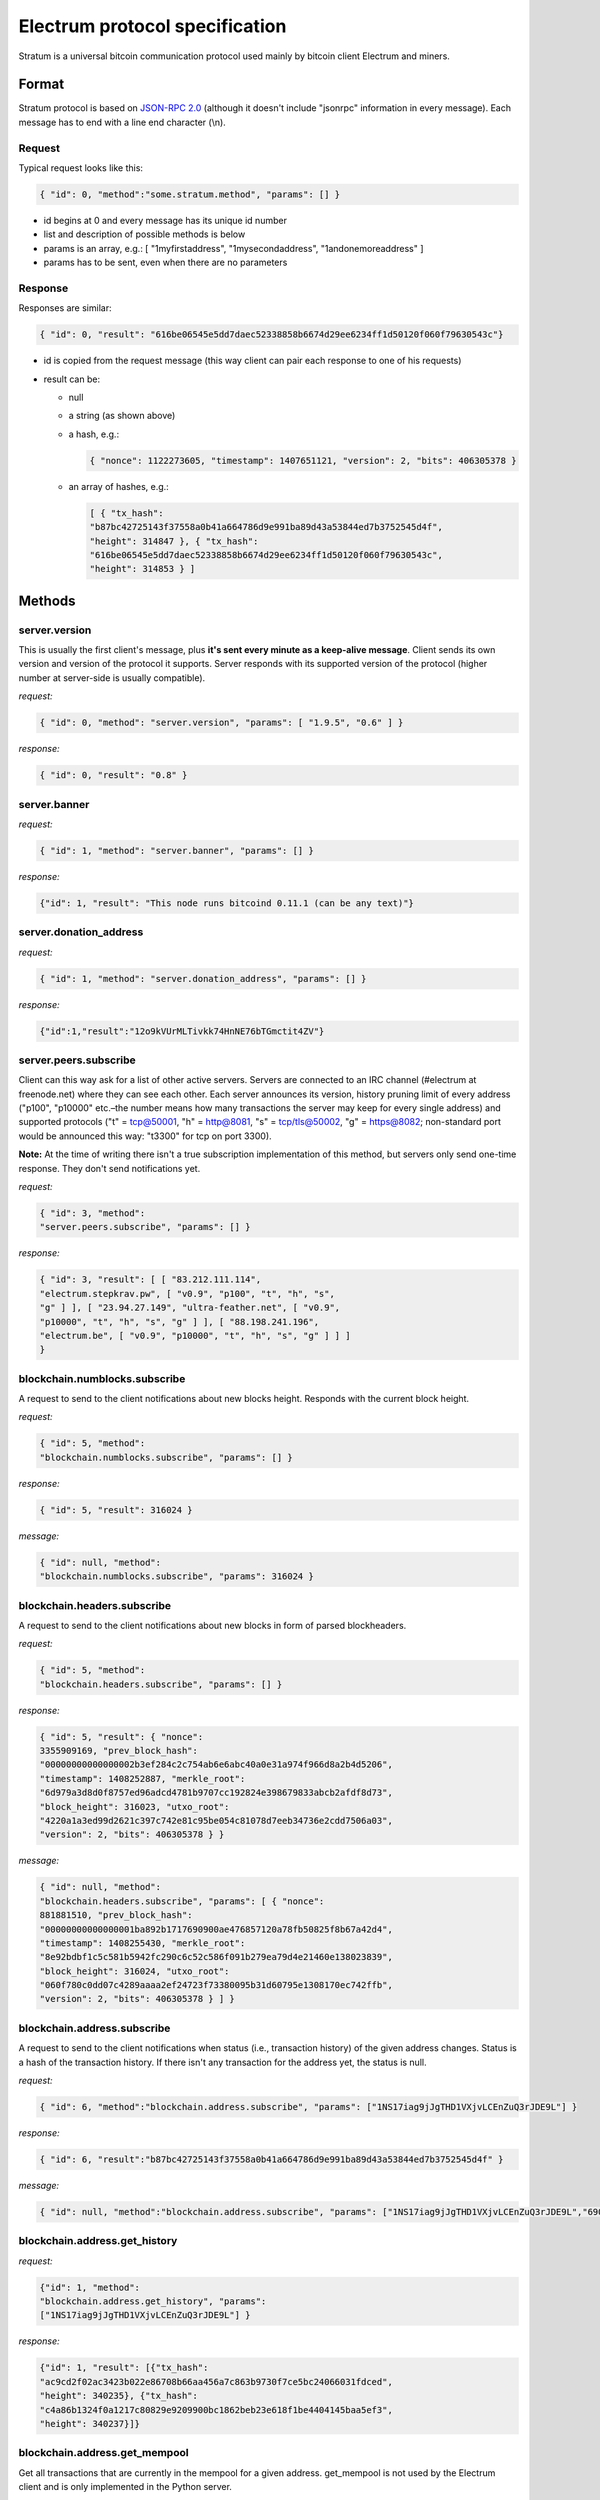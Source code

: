 Electrum protocol specification
===============================

Stratum is a universal bitcoin communication protocol used
mainly by bitcoin client Electrum and miners.


Format
------

Stratum protocol is based on `JSON-RPC 2.0`_ (although it doesn't
include "jsonrpc" information in every message). Each
message has to end with a line end character (\\n).

.. _JSON-RPC 2.0: http://www.jsonrpc.org/specification

Request
```````

Typical request looks like this:

.. code-block:: json

   { "id": 0, "method":"some.stratum.method", "params": [] }

- id begins at 0 and every message has its unique id number
- list and description of possible methods is below
- params is an array, e.g.: [ "1myfirstaddress", "1mysecondaddress", "1andonemoreaddress" ]
- params has to be sent, even when there are no parameters

Response
````````
Responses are similar:

.. code-block:: json

   { "id": 0, "result": "616be06545e5dd7daec52338858b6674d29ee6234ff1d50120f060f79630543c"}

- id is copied from the request message (this way client can pair each
  response to one of his requests)
- result can be:

  - null
  - a string (as shown above)
  - a hash, e.g.:

    .. code-block:: json

       { "nonce": 1122273605, "timestamp": 1407651121, "version": 2, "bits": 406305378 }

  - an array of hashes, e.g.:

    .. code-block:: json

       [ { "tx_hash":
       "b87bc42725143f37558a0b41a664786d9e991ba89d43a53844ed7b3752545d4f",
       "height": 314847 }, { "tx_hash":
       "616be06545e5dd7daec52338858b6674d29ee6234ff1d50120f060f79630543c",
       "height": 314853 } ]

Methods
-------

server.version
``````````````

This is usually the first client's message, plus **it's sent every
minute as a keep-alive message**. Client sends its own version and
version of the protocol it supports. Server responds with its
supported version of the protocol (higher number at server-side is
usually compatible).

*request:*

.. code-block:: json

   { "id": 0, "method": "server.version", "params": [ "1.9.5", "0.6" ] }

*response:*

.. code-block:: json

   { "id": 0, "result": "0.8" }

server.banner
`````````````
*request:*

.. code-block:: json

   { "id": 1, "method": "server.banner", "params": [] }

*response:*

.. code-block:: json

   {"id": 1, "result": "This node runs bitcoind 0.11.1 (can be any text)"}

server.donation_address
```````````````````````
*request:*

.. code-block:: json

   { "id": 1, "method": "server.donation_address", "params": [] }

*response:*

.. code-block:: json

   {"id":1,"result":"12o9kVUrMLTivkk74HnNE76bTGmctit4ZV"}

server.peers.subscribe
``````````````````````

Client can this way ask for a list of other active
servers. Servers are connected to an IRC channel (#electrum
at freenode.net) where they can see each other. Each server
announces its version, history pruning limit of every
address ("p100", "p10000" etc.–the number means how many
transactions the server may keep for every single address)
and supported protocols ("t" = tcp@50001, "h" = http@8081,
"s" = tcp/tls@50002, "g" = https@8082; non-standard port
would be announced this way: "t3300" for tcp on port 3300).


**Note:** At the time of writing there isn't a true
subscription implementation of this method, but servers
only send one-time response. They don't send notifications
yet.

*request:*

.. code-block:: json

   { "id": 3, "method":
   "server.peers.subscribe", "params": [] }

*response:*

.. code-block:: json

   { "id": 3, "result": [ [ "83.212.111.114",
   "electrum.stepkrav.pw", [ "v0.9", "p100", "t", "h", "s",
   "g" ] ], [ "23.94.27.149", "ultra-feather.net", [ "v0.9",
   "p10000", "t", "h", "s", "g" ] ], [ "88.198.241.196",
   "electrum.be", [ "v0.9", "p10000", "t", "h", "s", "g" ] ] ]
   }

blockchain.numblocks.subscribe
``````````````````````````````
A request to send to the client notifications about new
blocks height. Responds with the current block height.

*request:*

.. code-block:: json

   { "id": 5, "method":
   "blockchain.numblocks.subscribe", "params": [] }


*response:*

.. code-block:: json

   { "id": 5, "result": 316024 }

*message:*

.. code-block:: json

   { "id": null, "method":
   "blockchain.numblocks.subscribe", "params": 316024 }

blockchain.headers.subscribe
````````````````````````````

A request to send to the client notifications about new
blocks in form of parsed blockheaders.

*request:*

.. code-block:: json

   { "id": 5, "method":
   "blockchain.headers.subscribe", "params": [] }

*response:*

.. code-block:: json

   { "id": 5, "result": { "nonce":
   3355909169, "prev_block_hash":
   "00000000000000002b3ef284c2c754ab6e6abc40a0e31a974f966d8a2b4d5206",
   "timestamp": 1408252887, "merkle_root":
   "6d979a3d8d0f8757ed96adcd4781b9707cc192824e398679833abcb2afdf8d73",
   "block_height": 316023, "utxo_root":
   "4220a1a3ed99d2621c397c742e81c95be054c81078d7eeb34736e2cdd7506a03",
   "version": 2, "bits": 406305378 } }

*message:*

.. code-block:: json

   { "id": null, "method":
   "blockchain.headers.subscribe", "params": [ { "nonce":
   881881510, "prev_block_hash":
   "00000000000000001ba892b1717690900ae476857120a78fb50825f8b67a42d4",
   "timestamp": 1408255430, "merkle_root":
   "8e92bdbf1c5c581b5942fc290c6c52c586f091b279ea79d4e21460e138023839",
   "block_height": 316024, "utxo_root":
   "060f780c0dd07c4289aaaa2ef24723f73380095b31d60795e1308170ec742ffb",
   "version": 2, "bits": 406305378 } ] }

blockchain.address.subscribe
````````````````````````````

A request to send to the client notifications when status
(i.e., transaction history) of the given address changes.
Status is a hash of the transaction history. If there isn't
any transaction for the address yet, the status is null.

*request:*

.. code-block:: json

   { "id": 6, "method":"blockchain.address.subscribe", "params": ["1NS17iag9jJgTHD1VXjvLCEnZuQ3rJDE9L"] }

*response:*

.. code-block:: json

   { "id": 6, "result":"b87bc42725143f37558a0b41a664786d9e991ba89d43a53844ed7b3752545d4f" }

*message:*

.. code-block:: json

   { "id": null, "method":"blockchain.address.subscribe", "params": ["1NS17iag9jJgTHD1VXjvLCEnZuQ3rJDE9L","690ce08a148447f482eb3a74d714f30a6d4fe06a918a0893d823fd4aca4df580"]}

blockchain.address.get_history
``````````````````````````````

*request:*

.. code-block:: json

   {"id": 1, "method":
   "blockchain.address.get_history", "params":
   ["1NS17iag9jJgTHD1VXjvLCEnZuQ3rJDE9L"] }

*response:*

.. code-block:: json

   {"id": 1, "result": [{"tx_hash":
   "ac9cd2f02ac3423b022e86708b66aa456a7c863b9730f7ce5bc24066031fdced",
   "height": 340235}, {"tx_hash":
   "c4a86b1324f0a1217c80829e9209900bc1862beb23e618f1be4404145baa5ef3",
   "height": 340237}]}


blockchain.address.get_mempool
``````````````````````````````
Get all transactions that are currently in the mempool for a given address.
get_mempool is not used by the Electrum client and is only implemented in the Python server.

Example CL call: (echo '{ "id": 1, "method":"blockchain.address.get_mempool", "params":["13pqgvvX3mk3vUP3JNAXFbptF8AFvi69Mr"] }'; sleep 2) | ncat --ssl ecdsa.net 50002


*request:*

.. code-block:: json

   { "id": 1, "method":"blockchain.address.get_mempool", "params":["13pqgvvX3mk3vUP3JNAXFbptF8AFvi69Mr"] }

*response (when transaction not yet confirmed):*

.. code-block:: json

   {"id": 1, "result": [{"tx_hash": "26c5af540ffade3ef4b9d9e446decf6131329492c4c980ba2c24c0e00e75539d", "height": 0}]}


*response (with transaction confirmed):*

.. code-block:: json
   
   {"id": 1, "result": []}


blockchain.address.get_balance
``````````````````````````````

*request:*

.. code-block:: json

   { "id": 1, "method":"blockchain.address.get_balance", "params":["1NS17iag9jJgTHD1VXjvLCEnZuQ3rJDE9L"] }

*response:*

.. code-block:: json

   {"id": 1, "result": {"confirmed": 533506535, "unconfirmed": 27060000}}


blockchain.address.get_proof
````````````````````````````

blockchain.address.listunspent
``````````````````````````````

*request:*

.. code-block:: json

   { "id": 1, "method":
   "blockchain.address.listunspent", "params":
   ["1NS17iag9jJgTHD1VXjvLCEnZuQ3rJDE9L"] }<br/>

*response:*

.. code-block:: json

   {"id": 1, "result": [{"tx_hash":
   "561534ec392fa8eebf5779b233232f7f7df5fd5179c3c640d84378ee6274686b",
   "tx_pos": 0, "value": 24990000, "height": 340242},
   {"tx_hash":"620238ab90af02713f3aef314f68c1d695bbc2e9652b38c31c025d58ec3ba968",
   "tx_pos": 1, "value": 19890000, "height": 340242}]}

blockchain.utxo.get_address
```````````````````````````
Returns the address of the unspent output at position X for transaction Y.
get_address is not used by the Electrum client and is only implemented in the Python server.

Example CL call: (echo '{ "id": 1, "method":"blockchain.utxo.get_address", "params":["385c887f5566a3c09138d858c81ab8cb1a6d14f57ecf1e6b1af6ef4d3958c449", 0] }'; sleep 2) | ncat ecdsa.net 50001

*request (Position 0 being an unspent output):*

.. code-block:: json

   { "id": 1, "method":"blockchain.utxo.get_address", "params":["385c887f5566a3c09138d858c81ab8cb1a6d14f57ecf1e6b1af6ef4d3958c449", 0] }

*response:*

.. code-block:: json

   {"id": 1, "result": "1KdKnJ3EawVUVzPjpiU9w8ui6GLdUofMRu"}

*request (Position 1 being a spent output):*

.. code-block:: json

   { "id": 1, "method":"blockchain.utxo.get_address", "params":["385c887f5566a3c09138d858c81ab8cb1a6d14f57ecf1e6b1af6ef4d3958c449", 1] }

*response:*

.. code-block:: json

   {"id": 1, "result": null}


blockchain.block.get_header
```````````````````````````
Returns the block at height X.

Example CL call: (echo '{"id": 1, "method": "blockchain.block.get_header", "params": [1] }'; sleep 2) | ncat ecdsa.net 50001

*request:*

.. code-block:: json

   {"id": 1, "method": "blockchain.block.get_header", "params": [1] }

*response:*

.. code-block:: json

   {"id": 1, "result": {"nonce": 2573394689, "prev_block_hash": "000000000019d6689c085ae165831e934ff763ae46a2a6c172b3f1b60a8ce26f", "timestamp": 1231469665, "merkle_root": "0e3e2357e806b6cdb1f70b54c3a3a17b6714ee1f0e68bebb44a74b1efd512098", "block_height": 1, "version": 1, "bits": 486604799}}


blockchain.block.get_chunk
``````````````````````````
Returns the address of the unspent output at position X for transaction Y.
get_chunk is not used by the Electrum client and is only implemented in the Python server.

Example CL call: (echo '{ "id": 1, "method":"blockchain.block.get_chunk", "params":["1NS17iag9jJgTHD1VXjvLCEnZuQ3rJDE9L"] }'; sleep 2) | ncat ecdsa.net 50001

*request:*

.. code-block:: json

   { "id": 1, "method":"blockchain.block.get_chunk", "params":["1NS17iag9jJgTHD1VXjvLCEnZuQ3rJDE9L"] }

*response:*

.. code-block:: json

   {"id": 1, "result": "010000006397bb6abd4fc521c0d3f6071b5650389f0b4551bc40b4e6b067306900000000ace470aecda9c8818c8fe57688cd2a772b5a57954a00df0420a7dd546b6d2c576b0e7f49ffff001d33f0192f010...rest of the block as raw hex"}
   

blockchain.transaction.broadcast
````````````````````````````````

Submits raw transaction (serialized, hex-encoded) to the network. Returns transaction id, or an error if the transaction is invalid for any reason.

*request:*

.. code-block:: json

   { "id": 1, "method":
   "blockchain.transaction.broadcast", "params":
   "0100000002f327e86da3e66bd20e1129b1fb36d07056f0b9a117199e759396526b8f3a20780000000000fffffffff0ede03d75050f20801d50358829ae02c058e8677d2cc74df51f738285013c260000000000ffffffff02f028d6dc010000001976a914ffb035781c3c69e076d48b60c3d38592e7ce06a788ac00ca9a3b000000001976a914fa5139067622fd7e1e722a05c17c2bb7d5fd6df088ac00000000" }<br/>

*response:*

.. code-block:: json

   {"id": 1, "result": "561534ec392fa8eebf5779b233232f7f7df5fd5179c3c640d84378ee6274686b"}

blockchain.transaction.get_merkle
`````````````````````````````````
Returns all transactions needed to build the merkle root to proof transaction X is in block with height Y.

Example CL call: (echo '{ "id": 0, "method": "blockchain.transaction.get_merkle", "params": [ "6cb18f11668ea7bdad19ee7db975c50c3f72e44c3858faecea1ee10c6826d4c9", 394997 ] }'; sleep 2) | ncat ecdsa.net 50001

*request:*

.. code-block:: json

   { "id": 0, "method": "blockchain.transaction.get_merkle", "params": [ "6cb18f11668ea7bdad19ee7db975c50c3f72e44c3858faecea1ee10c6826d4c9", 394997 ] }

*response:*

.. code-block:: json

{"id": 0, "result": {"merkle": ["c0c280480c91ff31752b6b6969fc024057de30d5fc2ffe9ad56316a06ead5c01", "29e9b3900c48cf7ac82523c88dad5501b6ea4cf7062aaa315c7ffac9066cf9ec", "508c77c8a5ed6045aba1708d51fcad8ad49aaa3e96abf2239d172f60cf67663d", "ca1b0f51b12d092c7a2f18210b3a2cd5abaede495777b8e6f0f96148f708bc4c", "d5be82b205a3b49459ec2cfb10c543e79de0b05888a573601197b8fc893322a6", "985f56031fbcf0642ccd6f2c16ddb3d37a88bf188f91920510b0e905f4815b33", "0282ceaa6c29a7b8353cf8d208c4a47a58a961e7a44700d5bbfe092b54467ea9", "a45aef601f3e16139bef5084bc739f52d3175821c1e50259f1451fe37e3cc351", "06e221acda11b7c899dd0fa0b7a9ceaf631c4b284d106a0ddc27848271254cbc", "460835251b1c156c99f5847fac63eae52946f881803cde06238aadcf5e499ddd", "768bfaa02ba785bc8fffda48f8942d974fa7e31eb8e9d9f7a1fbb8e3d9b419c7", "1c4507d30da875b6645d2f26e5a423346fb1d6e4e69d6683061d872b97e80285"], "pos": 5, "block_height": 394997}}


blockchain.transaction.get
``````````````````````````

Method for obtaining raw transaction (hex-encoded) for
given txid. If the transaction doesn't exist, an error is
returned.

*request:*

.. code-block:: json

   { "id": 17, "method":"blockchain.transaction.get", "params": [
   "0e3e2357e806b6cdb1f70b54c3a3a17b6714ee1f0e68bebb44a74b1efd512098"
   ] }

*response:*

.. code-block:: json

   { "id": 17, "result":"01000000010000000000000000000000000000000000000000000000000000000000000000ffffffff0704ffff001d0104ffffffff0100f2052a0100000043410496b538e853519c726a2c91e61ec11600ae1390813a627c66fb8be7947be63c52da7589379515d4e0a604f8141781e62294721166bf621e73a82cbf2342c858eeac00000000"}

*error:*

.. code-block:: json

   { "id": 17, "error": "{ u'message': u'No information available about transaction', u'code': -5 }" }


blockchain.estimatefee
``````````````````````

Estimates the transaction fee per kilobyte that needs to be paid for a transaction to be included within a certain number of blocks.
Parameter: How many blocks the transaction may wait before being included

If the node doesn’t have enough information to make an estimate, the value -1 will be returned

*request:*

.. code-block:: json

   { "id": 17, "method":"blockchain.estimatefee", "params": 6 }

*response:*

.. code-block:: json

   { "id": 17, "result": 0.00026809}


blockchain.relayfee
``````````````````````

Relay fee per kilobyte that needs to be paid for a transaction to be relayed by the node.

Example CL call: (echo '{ "id": 5, "method": "blockchain.relayfee", "params": [] }'; sleep 2) | ncat ecdsa.net 50001

*request:*

.. code-block:: json

   { "id": 5, "method": "blockchain.relayfee", "params": [] }

*response:*

.. code-block:: json

   {"id": 5, "result": 5e-05}


External links
--------------

- https://docs.google.com/a/palatinus.cz/document/d/17zHy1SUlhgtCMbypO8cHgpWH73V5iUQKk_0rWvMqSNs/edit?hl=en_US" original Slush's specification of Stratum protocol
- http://mining.bitcoin.cz/stratum-mining specification of Stratum mining extension
